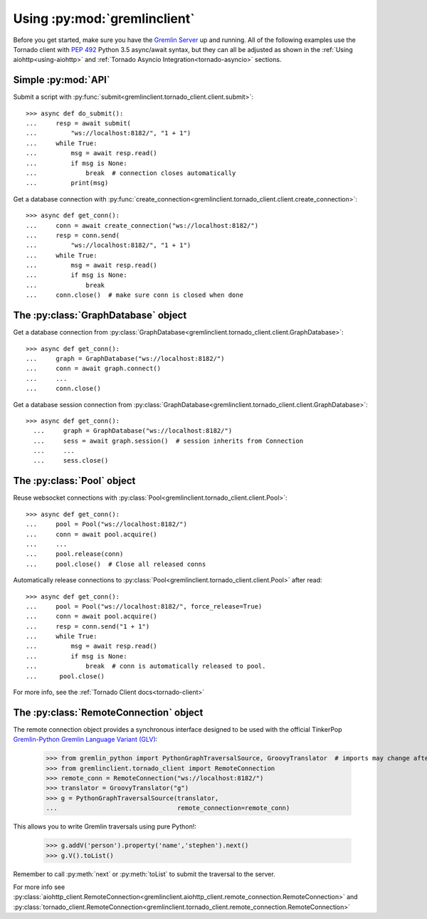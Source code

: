 .. _basic-usage:

Using :py:mod:`gremlinclient`
=============================

Before you get started, make sure you have the `Gremlin Server`_ up and running.
All of the following examples use the Tornado client with `PEP 492`_
Python 3.5 async/await syntax, but they can all be adjusted as shown in
the :ref:`Using aiohttp<using-aiohttp>` and
:ref:`Tornado Asyncio Integration<tornado-asyncio>` sections.


Simple :py:mod:`API`
--------------------

Submit a script with :py:func:`submit<gremlinclient.tornado_client.client.submit>`::

    >>> async def do_submit():
    ...     resp = await submit(
    ...         "ws://localhost:8182/", "1 + 1")
    ...     while True:
    ...         msg = await resp.read()
    ...         if msg is None:
    ...             break  # connection closes automatically
    ...         print(msg)

Get a database connection with :py:func:`create_connection<gremlinclient.tornado_client.client.create_connection>`::

    >>> async def get_conn():
    ...     conn = await create_connection("ws://localhost:8182/")
    ...     resp = conn.send(
    ...         "ws://localhost:8182/", "1 + 1")
    ...     while True:
    ...         msg = await resp.read()
    ...         if msg is None:
    ...             break
    ...     conn.close()  # make sure conn is closed when done


The :py:class:`GraphDatabase` object
------------------------------------

Get a database connection from :py:class:`GraphDatabase<gremlinclient.tornado_client.client.GraphDatabase>`::

    >>> async def get_conn():
    ...     graph = GraphDatabase("ws://localhost:8182/")
    ...     conn = await graph.connect()
    ...     ...
    ...     conn.close()

Get a database session connection from
:py:class:`GraphDatabase<gremlinclient.tornado_client.client.GraphDatabase>`::

    >>> async def get_conn():
      ...     graph = GraphDatabase("ws://localhost:8182/")
      ...     sess = await graph.session()  # session inherits from Connection
      ...     ...
      ...     sess.close()


The :py:class:`Pool` object
---------------------------

Reuse websocket connections with :py:class:`Pool<gremlinclient.tornado_client.client.Pool>`::

    >>> async def get_conn():
    ...     pool = Pool("ws://localhost:8182/")
    ...     conn = await pool.acquire()
    ...     ...
    ...     pool.release(conn)
    ...     pool.close()  # Close all released conns

Automatically release connections to :py:class:`Pool<gremlinclient.tornado_client.client.Pool>` after read::

        >>> async def get_conn():
        ...     pool = Pool("ws://localhost:8182/", force_release=True)
        ...     conn = await pool.acquire()
        ...     resp = conn.send("1 + 1")
        ...     while True:
        ...         msg = await resp.read()
        ...         if msg is None:
        ...             break  # conn is automatically released to pool.
        ...      pool.close()


For more info, see the :ref:`Tornado Client docs<tornado-client>`

The :py:class:`RemoteConnection` object
---------------------------------------

The remote connection object provides a synchronous interface designed to be
used with the official TinkerPop `Gremlin-Python Gremlin Language Variant (GLV)`_:

    >>> from gremlin_python import PythonGraphTraversalSource, GroovyTranslator  # imports may change after packaging
    >>> from gremlinclient.tornado_client import RemoteConnection
    >>> remote_conn = RemoteConnection("ws://localhost:8182/")
    >>> translator = GroovyTranslator("g")
    >>> g = PythonGraphTraversalSource(translator,
    ...                                remote_connection=remote_conn)

This allows you to write Gremlin traversals using pure Python!:

    >>> g.addV('person').property('name','stephen').next()
    >>> g.V().toList()

Remember to call :py:meth:`next` or :py:meth:`toList` to submit the traversal to
the server.

For more info see
:py:class:`aiohttp_client.RemoteConnection<gremlinclient.aiohttp_client.remote_connection.RemoteConnection>`
and :py:class:`tornado_client.RemoteConnection<gremlinclient.tornado_client.remote_connection.RemoteConnection>`


.. _Gremlin Server: http://tinkerpop.incubator.apache.org/
.. _PEP 492: https://www.python.org/dev/peps/pep-0492/
.. _Gremlin-Python Gremlin Language Variant (GLV): http://tinkerpop.apache.org/docs/3.2.1-SNAPSHOT/tutorials/gremlin-language-variants/
